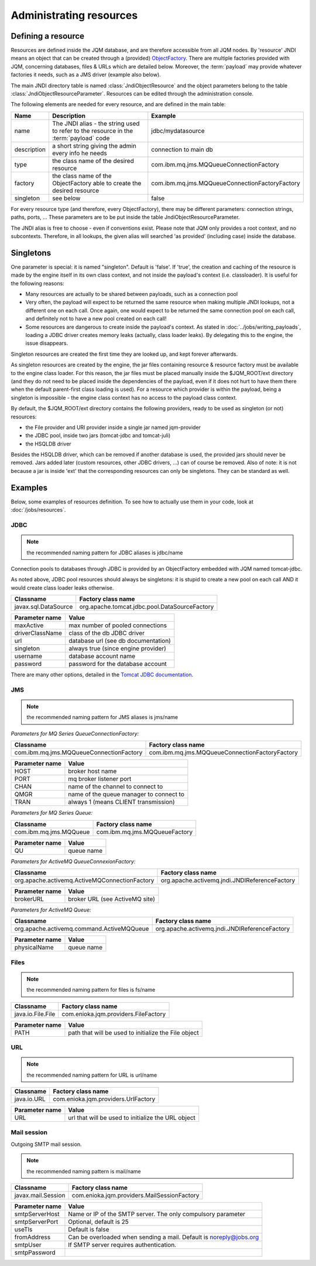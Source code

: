 Administrating resources
###########################

Defining a resource
*************************

Resources are defined inside the JQM database, and are therefore accessible from all JQM nodes.
By 'resource' JNDI means an object that can be created through a (provided) 
`ObjectFactory <http://docs.oracle.com/javase/7/docs/api/javax/naming/spi/ObjectFactory.html>`_. There are multiple factories provided with JQM, concerning databases,
files & URLs which are detailed below. Moreover, the :term:`payload` may provide whatever factories it needs, such as a JMS driver (example also below).

The main JNDI directory table is named :class:`JndiObjectResource` and the object parameters belong to the table :class:`JndiObjectResourceParameter`.
Resources can be edited through the administration console.

The following elements are needed for every resource, and are defined in the main table:

+----------------+-----------------------------------------------------------------------------------------+------------------------------------------------+
| Name           | Description                                                                             | Example                                        |
+================+=========================================================================================+================================================+
| name           | The JNDI alias - the string used to refer to the resource in the :term:`payload` code   | jdbc/mydatasource                              |
+----------------+-----------------------------------------------------------------------------------------+------------------------------------------------+
| description    | a short string giving the admin every info he needs                                     | connection to main db                          |
+----------------+-----------------------------------------------------------------------------------------+------------------------------------------------+
| type           | the class name of the desired resource                                                  | com.ibm.mq.jms.MQQueueConnectionFactory        |
+----------------+-----------------------------------------------------------------------------------------+------------------------------------------------+
| factory        | the class name of the ObjectFactory able to create the desired resource                 | com.ibm.mq.jms.MQQueueConnectionFactoryFactory |
+----------------+-----------------------------------------------------------------------------------------+------------------------------------------------+
| singleton      | see below                                                                               | false                                          |
+----------------+-----------------------------------------------------------------------------------------+------------------------------------------------+

For every resource type (and therefore, every ObjectFactory), there may be different parameters: connection strings, paths, ports, ... These
parameters are to be put inside the table JndiObjectResourceParameter.

The JNDI alias is free to choose - even if conventions exist. Please note that JQM only provides a root context, and no subcontexts. Therefore, in all 
lookups, the given alias will searched 'as provided' (including case) inside the database.

Singletons
**********

One parameter is special: it is named "singleton". Default is 'false'. If 'true', the creation and caching of the
resource is made by the engine itself in its own class context, and not inside the payload's context (i.e. classloader). It is useful for the
following reasons:

* Many resources are actually to be shared between payloads, such as a connection pool
* Very often, the payload will expect to be returned the same resource when making multiple JNDI lookups, not a different one on each call. Once again, 
  one would expect to be returned the same connection pool on each call, and definitely not to have a new pool created on each call!
* Some resources are dangerous to create inside the payload's context. As stated in :doc:`../jobs/writing_payloads`, loading a JDBC driver creates
  memory leaks (actually, class loader leaks). By delegating this to the engine, the issue disappears.

Singleton resources are created the first time they are looked up, and kept forever afterwards.

As singleton resources are created by the engine, the jar files containing resource & resource factory must be available to the engine class loader.
For this reason, the jar files must be placed manually inside the $JQM_ROOT/ext directory (and they do not need to be placed inside the 
dependencies of the payload, even if it does not hurt to have them there when the default parent-first class loading is used). For a resource which provider is within the payload, being
a singleton is impossible - the engine class context has no access to the payload class context.

By default, the $JQM_ROOT/ext directory contains the following providers, ready to be used as singleton (or not) resources:

* the File provider and URl provider inside a single jar named jqm-provider
* the JDBC pool, inside two jars (tomcat-jdbc and tomcat-juli)
* the HSQLDB driver

Besides the HSQLDB driver, which can be removed if another database is used, the provided jars should never be removed. Jars added
later (custom resources, other JDBC drivers, ...) can of course be removed. 
Also of note: it is not because a jar is inside 'ext' that the corresponding resources can only be singletons. They can be standard as well.


Examples
***************
Below, some examples of resources definition. To see how to actually use them in your code, look at :doc:`/jobs/resources`.

JDBC
+++++++++++++

.. note:: the recommended naming pattern for JDBC aliases is jdbc/name

Connection pools to databases through JDBC is provided by an ObjectFactory embedded with JQM named tomcat-jdbc.

As noted above, JDBC pool resources should always be singletons: it is stupid to create a new pool on each call AND it would
create class loader leaks otherwise.

+-----------------------------------------+-------------------------------------------------+
| Classname                               | Factory class name                              |
+=========================================+=================================================+
| javax.sql.DataSource                    | org.apache.tomcat.jdbc.pool.DataSourceFactory   |
+-----------------------------------------+-------------------------------------------------+

+----------------+-----------------------------------------+
| Parameter name | Value                                   |
+================+=========================================+
| maxActive      | max number of pooled connections        |
+----------------+-----------------------------------------+
| driverClassName| class of the db JDBC driver             |
+----------------+-----------------------------------------+
| url            | database url (see db documentation)     |
+----------------+-----------------------------------------+
| singleton      | always true (since engine provider)     |
+----------------+-----------------------------------------+
| username       | database account name                   |
+----------------+-----------------------------------------+
| password       | password for the database account       |
+----------------+-----------------------------------------+

There are many other options, detailed in the `Tomcat JDBC documentation <https://tomcat.apache.org/tomcat-7.0-doc/jdbc-pool.html>`_.

JMS
++++++++++++

.. note:: the recommended naming pattern for JMS aliases is jms/name

*Parameters for MQ Series QueueConnectionFactory:*

+-----------------------------------------+-------------------------------------------------+
| Classname                               | Factory class name                              |
+=========================================+=================================================+
| com.ibm.mq.jms.MQQueueConnectionFactory | com.ibm.mq.jms.MQQueueConnectionFactoryFactory  |
+-----------------------------------------+-------------------------------------------------+

+----------------+-----------------------------------------+
| Parameter name | Value                                   |
+================+=========================================+
| HOST           | broker host name                        |
+----------------+-----------------------------------------+
| PORT           | mq broker listener port                 |
+----------------+-----------------------------------------+
| CHAN           | name of the channel to connect to       |
+----------------+-----------------------------------------+
| QMGR           | name of the queue manager to connect to |
+----------------+-----------------------------------------+
| TRAN           | always 1 (means CLIENT transmission)    |
+----------------+-----------------------------------------+

*Parameters for MQ Series Queue:*

+------------------------+-------------------------------+
| Classname              | Factory class name            |
+========================+===============================+
| com.ibm.mq.jms.MQQueue | com.ibm.mq.jms.MQQueueFactory |
+------------------------+-------------------------------+

+----------------+------------------+
| Parameter name | Value            |
+================+==================+
| QU             | queue name       |
+----------------+------------------+

*Parameters for ActiveMQ QueueConnexionFactory:*

+-----------------------------------------------+-----------------------------------------------+
| Classname                                     | Factory class name                            |
+===============================================+===============================================+
| org.apache.activemq.ActiveMQConnectionFactory | org.apache.activemq.jndi.JNDIReferenceFactory |
+-----------------------------------------------+-----------------------------------------------+

+----------------+--------------------------------+
| Parameter name | Value                          |
+================+================================+
| brokerURL      | broker URL (see ActiveMQ site) |
+----------------+--------------------------------+

*Parameters for ActiveMQ Queue:*

+-------------------------------------------+-----------------------------------------------+
| Classname                                 | Factory class name                            |
+===========================================+===============================================+
| org.apache.activemq.command.ActiveMQQueue | org.apache.activemq.jndi.JNDIReferenceFactory |
+-------------------------------------------+-----------------------------------------------+

+----------------+---------------+
| Parameter name | Value         |
+================+===============+
| physicalName   | queue name    |
+----------------+---------------+

Files
+++++++++++

.. note:: the recommended naming pattern for files is fs/name

+-------------------+--------------------------------------+
| Classname         | Factory class name                   |
+===================+======================================+
| java.io.File.File | com.enioka.jqm.providers.FileFactory |
+-------------------+--------------------------------------+

+----------------+------------------------------------------------------+
| Parameter name | Value                                                |
+================+======================================================+
| PATH           | path that will be used to initialize the File object |
+----------------+------------------------------------------------------+


URL
+++++++++

.. note:: the recommended naming pattern for URL is url/name

+-------------------+--------------------------------------+
| Classname         | Factory class name                   |
+===================+======================================+
| java.io.URL       | com.enioka.jqm.providers.UrlFactory  |
+-------------------+--------------------------------------+

+----------------+------------------------------------------------------+
| Parameter name | Value                                                |
+================+======================================================+
| URL            | url that will be used to initialize the URL object   |
+----------------+------------------------------------------------------+

Mail session
++++++++++++++

Outgoing SMTP mail session.

.. note:: the recommended naming pattern is mail/name

+--------------------+----------------------------------------------+
| Classname          | Factory class name                           |
+====================+==============================================+
| javax.mail.Session | com.enioka.jqm.providers.MailSessionFactory  |
+--------------------+----------------------------------------------+

+----------------+--------------------------------------------------------------------+
| Parameter name | Value                                                              |
+================+====================================================================+
| smtpServerHost | Name or IP of the SMTP server. The only compulsory parameter       |
+----------------+--------------------------------------------------------------------+
| smtpServerPort | Optional, default is 25                                            |
+----------------+--------------------------------------------------------------------+
| useTls         | Default is false                                                   |
+----------------+--------------------------------------------------------------------+
| fromAddress    | Can be overloaded when sending a mail. Default is noreply@jobs.org |
+----------------+--------------------------------------------------------------------+
| smtpUser       | If SMTP server requires authentication.                            |
+----------------+--------------------------------------------------------------------+
| smtpPassword   |                                                                    |
+----------------+--------------------------------------------------------------------+

